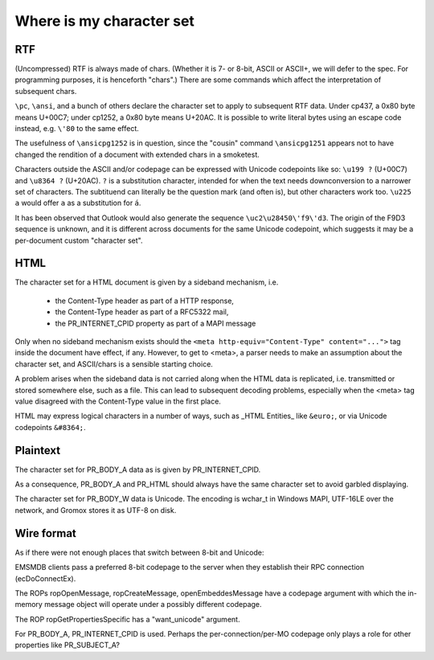 =========================
Where is my character set
=========================


RTF
===

(Uncompressed) RTF is always made of chars. (Whether it is 7- or 8-bit, ASCII
or ASCII+, we will defer to the spec. For programming purposes, it is
henceforth "chars".) There are some commands which affect the interpretation of
subsequent chars.

``\pc``, ``\ansi``, and a bunch of others declare the character set to apply to
subsequent RTF data. Under cp437, a 0x80 byte means U+00C7; under cp1252, a
0x80 byte means U+20AC. It is possible to write literal bytes using an escape
code instead, e.g. ``\'80`` to the same effect.

The usefulness of ``\ansicpg1252`` is in question, since the "cousin" command
``\ansicpg1251`` appears not to have changed the rendition of a document with
extended chars in a smoketest.

Characters outside the ASCII and/or codepage can be expressed with Unicode
codepoints like so: ``\u199 ?`` (U+00C7) and ``\u8364 ?`` (U+20AC). ``?`` is a
substitution character, intended for when the text needs downconversion to a
narrower set of characters. The subtituend can literally be the question mark
(and often is), but other characters work too. ``\u225 a`` would offer ``a`` as
a substitution for ``á``.

It has been observed that Outlook would also generate the sequence
``\uc2\u28450\'f9\'d3``. The origin of the F9D3 sequence is unknown, and it is
different across documents for the same Unicode codepoint, which suggests it
may be a per-document custom "character set".


HTML
====

The character set for a HTML document is given by a sideband mechanism, i.e.

	* the Content-Type header as part of a HTTP response,
	* the Content-Type header as part of a RFC5322 mail,
	* the PR_INTERNET_CPID property as part of a MAPI message

Only when no sideband mechanism exists should the ``<meta
http-equiv="Content-Type" content="...">`` tag inside the document have effect,
if any. However, to get to <meta>, a parser needs to make an assumption about
the character set, and ASCII/chars is a sensible starting choice.

A problem arises when the sideband data is not carried along when the HTML data
is replicated, i.e. transmitted or stored somewhere else, such as a file. This
can lead to subsequent decoding problems, especially when the <meta> tag value
disagreed with the Content-Type value in the first place.

HTML may express logical characters in a number of ways, such as _HTML
Entities_ like ``&euro;``, or via Unicode codepoints ``&#8364;``.


Plaintext
=========

The character set for PR_BODY_A data as is given by PR_INTERNET_CPID.

As a consequence, PR_BODY_A and PR_HTML should always have the same character
set to avoid garbled displaying.

The character set for PR_BODY_W data is Unicode. The encoding is wchar_t
in Windows MAPI, UTF-16LE over the network, and Gromox stores it as UTF-8 on
disk.


Wire format
===========

As if there were not enough places that switch between 8-bit and Unicode:

EMSMDB clients pass a preferred 8-bit codepage to the server when they
establish their RPC connection (ecDoConnectEx).

The ROPs ropOpenMessage, ropCreateMessage, openEmbeddesMessage have a
codepage argument with which the in-memory message object
will operate under a possibly different codepage.

The ROP ropGetPropertiesSpecific has a "want_unicode" argument.

For PR_BODY_A, PR_INTERNET_CPID is used. Perhaps the per-connection/per-MO
codepage only plays a role for other properties like PR_SUBJECT_A?
